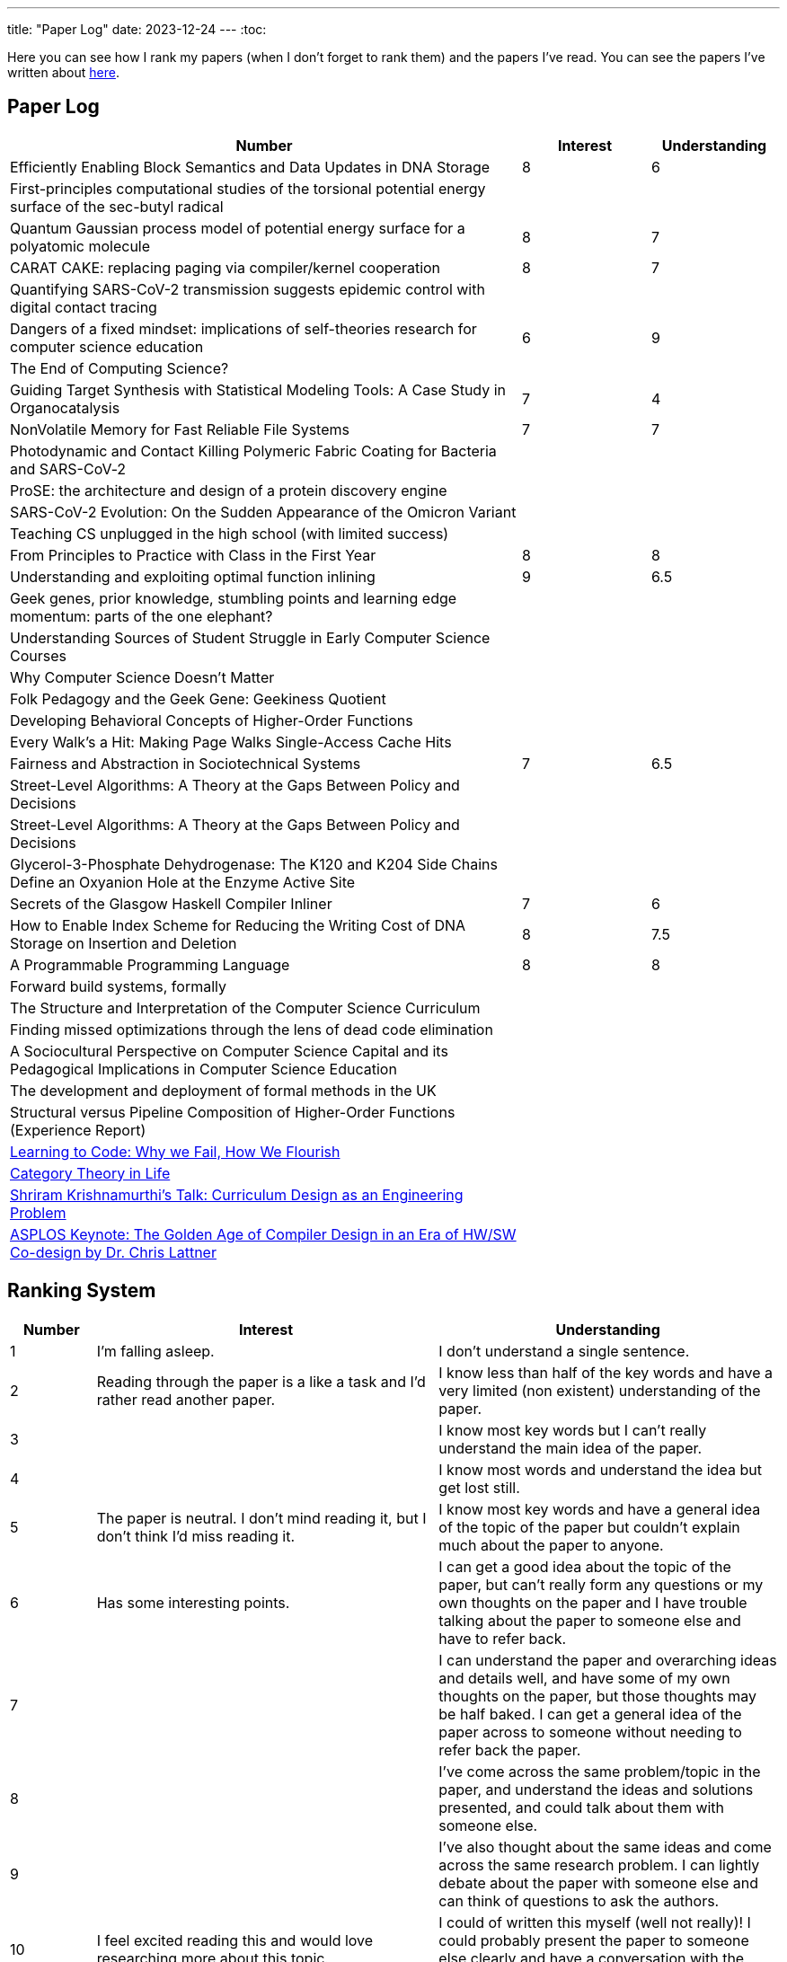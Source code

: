 ---
title: "Paper Log"
date: 2023-12-24
---
:toc: 

Here you can see how I rank my papers (when I don't forget to rank them) and the papers I've read. You can see the papers I've written about link:/tags/paper/[here].

== Paper Log

[cols="4,1,1"]
|===
|Number |Interest |Understanding 

|Efficiently Enabling Block Semantics and Data Updates in DNA Storage
| 8
| 6

|First-principles computational studies of the torsional potential energy surface of the sec-butyl radical
|
|

|Quantum Gaussian process model of potential energy surface for a polyatomic molecule
|8
|7

|CARAT CAKE: replacing paging via compiler/kernel cooperation
|8
|7

|Quantifying SARS-CoV-2 transmission suggests epidemic control with digital contact tracing
|
|

|Dangers of a fixed mindset: implications of self-theories research for computer science education
|6
|9

|The End of Computing Science?
|
|

|Guiding Target Synthesis with Statistical Modeling Tools: A Case Study in Organocatalysis
|7
|4

|NonVolatile Memory for Fast Reliable File Systems
|7
|7

|Photodynamic and Contact Killing Polymeric Fabric Coating for Bacteria and SARS-CoV‑2
|
|


|ProSE: the architecture and design of a protein discovery engine
|
|


|SARS-CoV-2 Evolution: On the Sudden Appearance of the Omicron Variant
|
|


|Teaching CS unplugged in the high school (with limited success)
|
|


|From Principles to Practice with Class in the First Year
|8
|8


|Understanding and exploiting optimal function inlining
|9
|6.5

|Geek genes, prior knowledge, stumbling points and learning edge momentum: parts of the one elephant?
|
|

|Understanding Sources of Student Struggle in Early Computer Science Courses
|
|

|Why Computer Science Doesn't Matter
|
|


|Folk Pedagogy and the Geek Gene: Geekiness Quotient
|
|


|Developing Behavioral Concepts of Higher-Order Functions
|
|


|Every Walk’s a Hit: Making Page Walks Single-Access Cache Hits
|
|

|Fairness and Abstraction in Sociotechnical Systems
|7
|6.5

|Street-Level Algorithms: A Theory at the Gaps Between Policy and Decisions
|
|

|Street-Level Algorithms: A Theory at the Gaps Between Policy and Decisions
|
|

|Glycerol-3-Phosphate Dehydrogenase: The K120 and K204 Side Chains Define an Oxyanion Hole at the Enzyme Active Site
|
|

|Secrets of the Glasgow Haskell Compiler Inliner
|7
|6

|How to Enable Index Scheme for Reducing the Writing Cost of DNA Storage on Insertion and Deletion
|8
|7.5


|A Programmable Programming Language
|8
|8

|Forward build systems, formally
|
|

|The Structure and Interpretation of the Computer Science Curriculum
|
|

|Finding missed optimizations through the lens of dead code elimination
|
|

|A Sociocultural Perspective on Computer Science Capital and its Pedagogical Implications in Computer Science Education
|
|

|The development and deployment of formal methods in the UK
|
|

|Structural versus Pipeline Composition of Higher-Order Functions (Experience Report)
|
|

|https://www.youtube.com/watch?v=mkzHIhKaUX4[Learning to Code: Why we Fail, How We Flourish]
|
|

|https://www.youtube.com/watch?v=ho7oagHeqNc[Category Theory in Life]
|
|

|https://www.janestreet.com/tech-talks/curriculumn-design/[Shriram Krishnamurthi's Talk: Curriculum Design as an Engineering Problem]
|
|

|https://www.youtube.com/watch?v=4HgShra-KnY&t=771s[ASPLOS Keynote: The Golden Age of Compiler Design in an Era of HW/SW Co-design by Dr. Chris Lattner]
|
|

|===

== Ranking System
[cols="1,4,4"]
|===
|Number |Interest |Understanding 

|1
|I'm falling asleep. 
|I don't understand a single sentence.

|2
|Reading through the paper is a like a task and I'd rather read another paper.
|I know less than half of the key words and have a very limited (non existent) understanding of the paper.

|3
|
|I know most key words but I can't really understand the main idea of the paper.

|4
|
|I know most words and understand the idea but get lost still.

|5
|The paper is neutral. I don't mind reading it, but I don't think I'd miss reading it.
|I know most key words and have a general idea of the topic of the paper but couldn't explain much about the paper to anyone.

|6
|Has some interesting points.
|I can get a good idea about the topic of the paper, but can't really form any questions or my own thoughts on the paper and I have trouble talking about the paper to someone else and have to refer back. 

|7
|
|I can understand the paper and overarching ideas and details well, and have some of my own thoughts on the paper, but those thoughts may be half baked. I can get a general idea of the paper across to someone without needing to refer back the paper.

|8
|
|I've come across the same problem/topic in the paper, and understand the ideas and solutions presented, and could talk about them with someone else.

|9
|
|I've also thought about the same ideas and come across the same research problem. I can lightly debate about the paper with someone else and can think of questions to ask the authors.

|10
|I feel excited reading this and would love researching more about this topic.
|I could of written this myself (well not really)! I could probably present the paper to someone else clearly and have a conversation with the authors.
|===